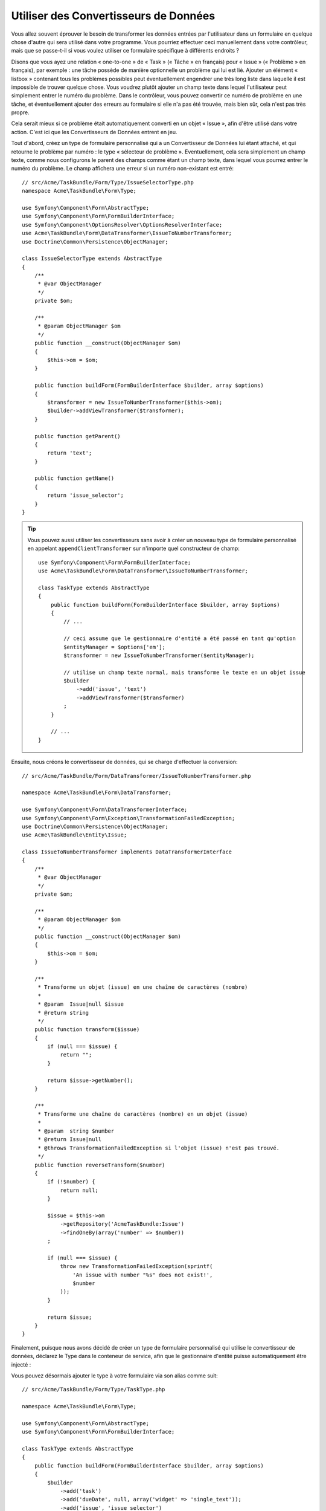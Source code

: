 Utiliser des Convertisseurs de Données
======================================

Vous allez souvent éprouver le besoin de transformer les données entrées par
l'utilisateur dans un formulaire en quelque chose d'autre qui sera utilisé
dans votre programme. Vous pourriez effectuer ceci manuellement dans votre
contrôleur, mais que se passe-t-il si vous voulez utiliser ce formulaire
spécifique à différents endroits ?

Disons que vous ayez une relation « one-to-one » de « Task » (« Tâche » en français) pour
« Issue » (« Problème » en français), par exemple : une tâche possède de manière
optionnelle un problème qui lui est lié. Ajouter un élément « listbox » contenant
tous les problèmes possibles peut éventuellement engendrer une très long liste dans
laquelle il est impossible de trouver quelque chose. Vous voudrez plutôt ajouter
un champ texte dans lequel l'utilisateur peut simplement entrer le numéro du problème.
Dans le contrôleur, vous pouvez convertir ce numéro de problème en une tâche, et
éventuellement ajouter des erreurs au formulaire si elle n'a pas été trouvée, mais
bien sûr, cela n'est pas très propre.

Cela serait mieux si ce problème était automatiquement converti en un objet « Issue »,
afin d'être utilisé dans votre action. C'est ici que les Convertisseurs de Données
entrent en jeu.

Tout d'abord, créez un type de formulaire personnalisé qui a un Convertisseur de
Données lui étant attaché, et qui retourne le problème par numéro : le type
« sélecteur de problème ». Eventuellement, cela sera simplement un champ texte, comme
nous configurons le parent des champs comme étant un champ texte, dans lequel vous
pourrez entrer le numéro du problème. Le champ affichera une erreur si un numéro
non-existant est entré::

    // src/Acme/TaskBundle/Form/Type/IssueSelectorType.php
    namespace Acme\TaskBundle\Form\Type;

    use Symfony\Component\Form\AbstractType;
    use Symfony\Component\Form\FormBuilderInterface;
    use Symfony\Component\OptionsResolver\OptionsResolverInterface;
    use Acme\TaskBundle\Form\DataTransformer\IssueToNumberTransformer;
    use Doctrine\Common\Persistence\ObjectManager;

    class IssueSelectorType extends AbstractType
    {
        /**
         * @var ObjectManager
         */
        private $om;

        /**
         * @param ObjectManager $om
         */
        public function __construct(ObjectManager $om)
        {
            $this->om = $om;
        }

        public function buildForm(FormBuilderInterface $builder, array $options)
        {
            $transformer = new IssueToNumberTransformer($this->om);
            $builder->addViewTransformer($transformer);
        }

        public function getParent()
        {
            return 'text';
        }

        public function getName()
        {
            return 'issue_selector';
        }
    }

.. tip::

    Vous pouvez aussi utiliser les convertisseurs sans avoir à créer un nouveau
    type de formulaire personnalisé en appelant ``appendClientTransformer`` sur
    n'importe quel constructeur de champ::

        use Symfony\Component\Form\FormBuilderInterface;
        use Acme\TaskBundle\Form\DataTransformer\IssueToNumberTransformer;

        class TaskType extends AbstractType
        {
            public function buildForm(FormBuilderInterface $builder, array $options)
            {
                // ...

                // ceci assume que le gestionnaire d'entité a été passé en tant qu'option
                $entityManager = $options['em'];
                $transformer = new IssueToNumberTransformer($entityManager);

                // utilise un champ texte normal, mais transforme le texte en un objet issue
                $builder
                    ->add('issue', 'text')
                    ->addViewTransformer($transformer)
                ;
            }

            // ...
        }

Ensuite, nous créons le convertisseur de données, qui se charge d'effectuer la
conversion::

    // src/Acme/TaskBundle/Form/DataTransformer/IssueToNumberTransformer.php

    namespace Acme\TaskBundle\Form\DataTransformer;

    use Symfony\Component\Form\DataTransformerInterface;
    use Symfony\Component\Form\Exception\TransformationFailedException;
    use Doctrine\Common\Persistence\ObjectManager;
    use Acme\TaskBundle\Entity\Issue;

    class IssueToNumberTransformer implements DataTransformerInterface
    {
        /**
         * @var ObjectManager
         */
        private $om;

        /**
         * @param ObjectManager $om
         */
        public function __construct(ObjectManager $om)
        {
            $this->om = $om;
        }

        /**
         * Transforme un objet (issue) en une chaîne de caractères (nombre)
         *
         * @param  Issue|null $issue
         * @return string
         */
        public function transform($issue)
        {
            if (null === $issue) {
                return "";
            }

            return $issue->getNumber();
        }

        /**
         * Transforme une chaîne de caractères (nombre) en un objet (issue)
         *
         * @param  string $number
         * @return Issue|null
         * @throws TransformationFailedException si l'objet (issue) n'est pas trouvé.
         */
        public function reverseTransform($number)
        {
            if (!$number) {
                return null;
            }

            $issue = $this->om
                ->getRepository('AcmeTaskBundle:Issue')
                ->findOneBy(array('number' => $number))
            ;

            if (null === $issue) {
                throw new TransformationFailedException(sprintf(
                    'An issue with number "%s" does not exist!',
                    $number
                ));
            }

            return $issue;
        }
    }

Finalement, puisque nous avons décidé de créer un type de formulaire personnalisé
qui utilise le convertisseur de données, déclarez le Type dans le conteneur de
service, afin que le gestionnaire d'entité puisse automatiquement être injecté :

.. configuration-block::

    .. code-block:: yaml

        services:
            acme_demo.type.issue_selector:
                class: Acme\TaskBundle\Form\Type\IssueSelectorType
                arguments: ["@doctrine.orm.entity_manager"]
                tags:
                    - { name: form.type, alias: issue_selector }

    .. code-block:: xml

        <service id="acme_demo.type.issue_selector" class="Acme\TaskBundle\Form\Type\IssueSelectorType">
            <argument type="service" id="doctrine.orm.entity_manager"/>
            <tag name="form.type" alias="issue_selector" />
        </service>

Vous pouvez désormais ajouter le type à votre formulaire via son alias
comme suit::

    // src/Acme/TaskBundle/Form/Type/TaskType.php

    namespace Acme\TaskBundle\Form\Type;

    use Symfony\Component\Form\AbstractType;
    use Symfony\Component\Form\FormBuilderInterface;

    class TaskType extends AbstractType
    {
        public function buildForm(FormBuilderInterface $builder, array $options)
        {
            $builder
                ->add('task')
                ->add('dueDate', null, array('widget' => 'single_text'));
                ->add('issue', 'issue_selector')
            ;
        }

        public function getName()
        {
            return 'task';
        }
    }

Maintenant, cela va être très facile d'utiliser ce type « sélecteur » à n'importe
quel endroit dans votre application pour sélectionner un problème par son numéro.
Aucune logique ne doit être ajoutée à votre contrôleur.

Si vous voulez qu'un nouveau problème (« issue ») soit créé lorsqu'un numéro
inconnu est soumis, vous pouvez l'instancier plutôt que de lancer l'exception
TransformationFailedException, et même le persister dans votre gestionnaire
d'entité si la tâche n'a pas d'options de « cascade » pour ce problème.
